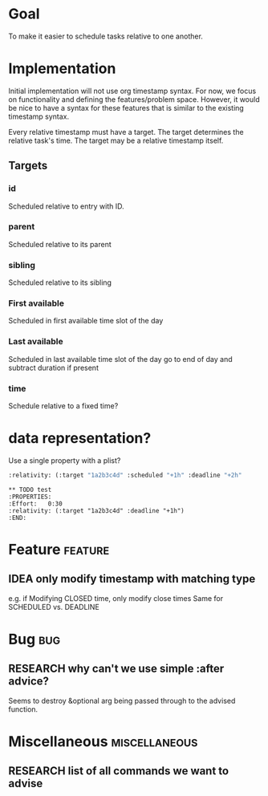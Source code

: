 * Goal
To make it easier to schedule tasks relative to one another.

* Implementation
Initial implementation will not use org timestamp syntax.
For now, we focus on functionality and defining the features/problem space.
However, it would be nice to have a syntax for these features that is similar to the existing timestamp syntax.

Every relative timestamp must have a target.
The target determines the relative task's time.
The target may be a relative timestamp itself.

** Targets
*** id
Scheduled relative to entry with ID.
*** parent
Scheduled relative to its parent
*** sibling
Scheduled relative to its sibling
*** First available
Scheduled in first available time slot of the day
*** Last available
Scheduled in last available time slot of the day
go to end of day and subtract duration if present
*** time
Schedule relative to a fixed time?
* data representation?
Use a single property with a plist?
#+begin_src emacs-lisp
:relativity: (:target "1a2b3c4d" :scheduled "+1h" :deadline "+2h"
#+end_src
#+begin_example
,** TODO test
:PROPERTIES:
:Effort:   0:30
:relativity: (:target "1a2b3c4d" :deadline "+1h")
:END:
#+end_example
* Feature                                                           :feature:
** IDEA only modify timestamp with matching type

e.g. if Modifying CLOSED time, only modify close times
Same for SCHEDULED vs. DEADLINE
* Bug                                                                   :bug:
** RESEARCH why can't we use simple :after advice?
Seems to destroy &optional arg being passed through to the advised function.
* Miscellaneous                                               :miscellaneous:
** RESEARCH list of all commands we want to advise
